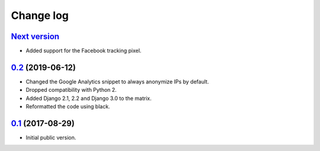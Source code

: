 Change log
==========

`Next version`_
~~~~~~~~~~~~~~~

- Added support for the Facebook tracking pixel.

`0.2`_ (2019-06-12)
~~~~~~~~~~~~~~~~~~~

- Changed the Google Analytics snippet to always anonymize IPs by
  default.
- Dropped compatibility with Python 2.
- Added Django 2.1, 2.2 and Django 3.0 to the matrix.
- Reformatted the code using black.


`0.1`_ (2017-08-29)
~~~~~~~~~~~~~~~~~~~

- Initial public version.

.. _0.1: https://github.com/matthiask/django-privacy-killer/commit/89bb93c5cdba
.. _0.2: https://github.com/matthiask/django-privacy-killer/compare/0.1...0.2
.. _Next version: https://github.com/matthiask/django-privacy-killer/compare/0.2...master
